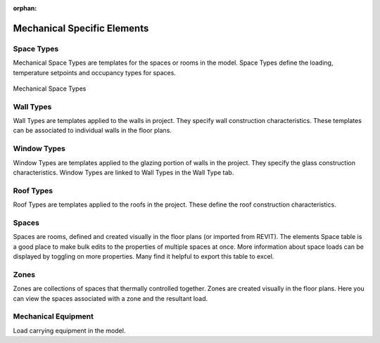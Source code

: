 :orphan:

.. _Mechanical_Elements:


############################
Mechanical Specific Elements
############################

Space Types
-----------

Mechanical Space Types are templates for the spaces or rooms in the model. Space Types define the loading, temperature setpoints and occupancy types for spaces. 

.. figure:: images/Mechanical_Space_Types.PNG
    :align: center
    :alt: open project

    Mechanical Space Types

.. csv-table:: Space Type Properties
    :file: images/SpaceTypeProperties.csv
    :widths: 30, 70
    :header-rows: 1


Wall Types
----------

Wall Types are templates applied to the walls in project. They specify wall construction characteristics. These templates can be associated to individual walls in the floor plans. 

.. csv-table:: Wall Type Properties
    :file: images/WallTypeProperties.csv
    :widths: 30, 70
    :header-rows: 1


Window Types
------------

Window Types are templates applied to the glazing portion of walls in the project. They specify the glass construction characteristics. Window Types are linked to Wall Types in the Wall Type tab. 

.. csv-table:: Window Type Properties
    :file: images/WindowTypeProperties.csv
    :widths: 30, 70
    :header-rows: 1


Roof Types
----------

Roof Types are templates applied to the roofs in the project. These define the roof construction characteristics. 

.. csv-table:: Roof Type Properties
    :file: images/RoofTypeProperties.csv
    :widths: 30, 70
    :header-rows: 1

Spaces
------

Spaces are rooms, defined and created visually in the floor plans (or imported from REVIT). The elements Space table is a good place to make bulk edits to the properties of multiple spaces at once. More information about space loads can be displayed by toggling on more properties. Many find it helpful to export this table to excel. 

.. csv-table:: Space Properties
    :file: images/SpaceProperties.csv
    :widths: 30,70
    :header-rows: 1


Zones
-----

Zones are collections of spaces that thermally controlled together. Zones are created visually in the floor plans. Here you can view the spaces associated with a zone and the resultant load. 

Mechanical Equipment
--------------------

Load carrying equipment in the model. 